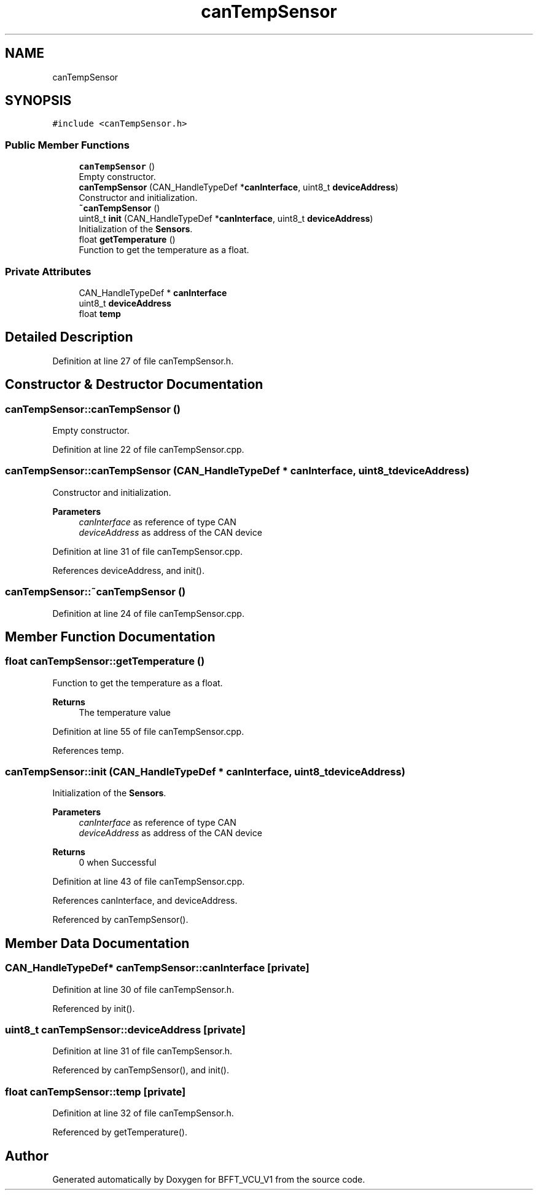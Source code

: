 .TH "canTempSensor" 3 "Wed Jan 15 2020" "BFFT_VCU_V1" \" -*- nroff -*-
.ad l
.nh
.SH NAME
canTempSensor
.SH SYNOPSIS
.br
.PP
.PP
\fC#include <canTempSensor\&.h>\fP
.SS "Public Member Functions"

.in +1c
.ti -1c
.RI "\fBcanTempSensor\fP ()"
.br
.RI "Empty constructor\&. "
.ti -1c
.RI "\fBcanTempSensor\fP (CAN_HandleTypeDef *\fBcanInterface\fP, uint8_t \fBdeviceAddress\fP)"
.br
.RI "Constructor and initialization\&. "
.ti -1c
.RI "\fB~canTempSensor\fP ()"
.br
.ti -1c
.RI "uint8_t \fBinit\fP (CAN_HandleTypeDef *\fBcanInterface\fP, uint8_t \fBdeviceAddress\fP)"
.br
.RI "Initialization of the \fBSensors\fP\&. "
.ti -1c
.RI "float \fBgetTemperature\fP ()"
.br
.RI "Function to get the temperature as a float\&. "
.in -1c
.SS "Private Attributes"

.in +1c
.ti -1c
.RI "CAN_HandleTypeDef * \fBcanInterface\fP"
.br
.ti -1c
.RI "uint8_t \fBdeviceAddress\fP"
.br
.ti -1c
.RI "float \fBtemp\fP"
.br
.in -1c
.SH "Detailed Description"
.PP 
Definition at line 27 of file canTempSensor\&.h\&.
.SH "Constructor & Destructor Documentation"
.PP 
.SS "canTempSensor::canTempSensor ()"

.PP
Empty constructor\&. 
.PP
Definition at line 22 of file canTempSensor\&.cpp\&.
.SS "canTempSensor::canTempSensor (CAN_HandleTypeDef * canInterface, uint8_t deviceAddress)"

.PP
Constructor and initialization\&. 
.PP
\fBParameters\fP
.RS 4
\fIcanInterface\fP as reference of type CAN 
.br
\fIdeviceAddress\fP as address of the CAN device 
.RE
.PP

.PP
Definition at line 31 of file canTempSensor\&.cpp\&.
.PP
References deviceAddress, and init()\&.
.SS "canTempSensor::~canTempSensor ()"

.PP
Definition at line 24 of file canTempSensor\&.cpp\&.
.SH "Member Function Documentation"
.PP 
.SS "float canTempSensor::getTemperature ()"

.PP
Function to get the temperature as a float\&. 
.PP
\fBReturns\fP
.RS 4
The temperature value 
.RE
.PP

.PP
Definition at line 55 of file canTempSensor\&.cpp\&.
.PP
References temp\&.
.SS "canTempSensor::init (CAN_HandleTypeDef * canInterface, uint8_t deviceAddress)"

.PP
Initialization of the \fBSensors\fP\&. 
.PP
\fBParameters\fP
.RS 4
\fIcanInterface\fP as reference of type CAN 
.br
\fIdeviceAddress\fP as address of the CAN device 
.RE
.PP
\fBReturns\fP
.RS 4
0 when Successful 
.RE
.PP

.PP
Definition at line 43 of file canTempSensor\&.cpp\&.
.PP
References canInterface, and deviceAddress\&.
.PP
Referenced by canTempSensor()\&.
.SH "Member Data Documentation"
.PP 
.SS "CAN_HandleTypeDef* canTempSensor::canInterface\fC [private]\fP"

.PP
Definition at line 30 of file canTempSensor\&.h\&.
.PP
Referenced by init()\&.
.SS "uint8_t canTempSensor::deviceAddress\fC [private]\fP"

.PP
Definition at line 31 of file canTempSensor\&.h\&.
.PP
Referenced by canTempSensor(), and init()\&.
.SS "float canTempSensor::temp\fC [private]\fP"

.PP
Definition at line 32 of file canTempSensor\&.h\&.
.PP
Referenced by getTemperature()\&.

.SH "Author"
.PP 
Generated automatically by Doxygen for BFFT_VCU_V1 from the source code\&.
